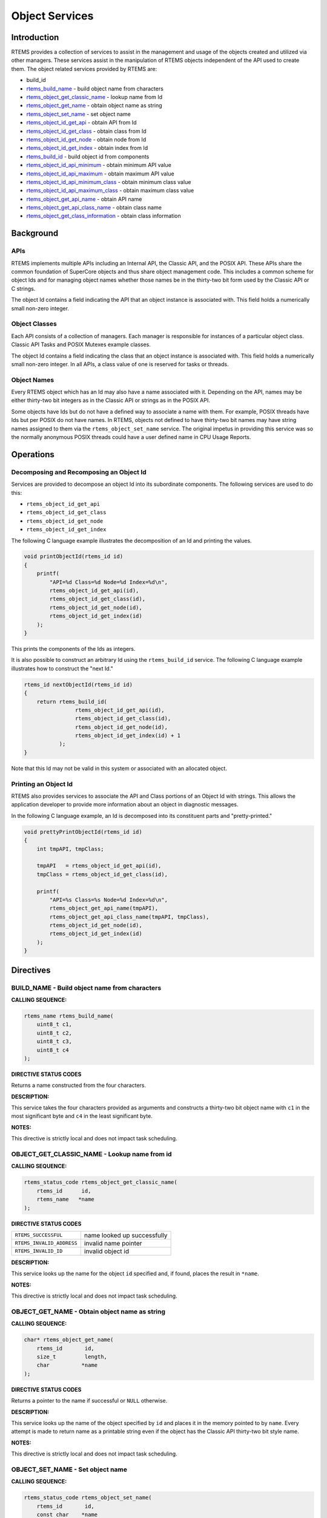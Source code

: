 .. comment SPDX-License-Identifier: CC-BY-SA-4.0

.. COMMENT: COPYRIGHT (c) 1988-2008.
.. COMMENT: On-Line Applications Research Corporation (OAR).
.. COMMENT: All rights reserved.

Object Services
###############

.. index:: object manipulation

Introduction
============

RTEMS provides a collection of services to assist in the management and usage
of the objects created and utilized via other managers.  These services assist
in the manipulation of RTEMS objects independent of the API used to create
them.  The object related services provided by RTEMS are:

- build_id

- rtems_build_name_ - build object name from characters

- rtems_object_get_classic_name_ - lookup name from Id

- rtems_object_get_name_ - obtain object name as string

- rtems_object_set_name_ - set object name

- rtems_object_id_get_api_ - obtain API from Id

- rtems_object_id_get_class_ - obtain class from Id

- rtems_object_id_get_node_ - obtain node from Id

- rtems_object_id_get_index_ - obtain index from Id

- rtems_build_id_ - build object id from components

- rtems_object_id_api_minimum_ - obtain minimum API value

- rtems_object_id_api_maximum_ - obtain maximum API value

- rtems_object_id_api_minimum_class_ - obtain minimum class value

- rtems_object_id_api_maximum_class_ - obtain maximum class value

- rtems_object_get_api_name_ - obtain API name

- rtems_object_get_api_class_name_ - obtain class name

- rtems_object_get_class_information_ - obtain class information

Background
==========

APIs
----

RTEMS implements multiple APIs including an Internal API, the Classic API, and
the POSIX API.  These APIs share the common foundation of SuperCore objects and
thus share object management code. This includes a common scheme for object Ids
and for managing object names whether those names be in the thirty-two bit form
used by the Classic API or C strings.

The object Id contains a field indicating the API that an object instance is
associated with.  This field holds a numerically small non-zero integer.

Object Classes
--------------

Each API consists of a collection of managers.  Each manager is responsible for
instances of a particular object class.  Classic API Tasks and POSIX Mutexes
example classes.

The object Id contains a field indicating the class that an object instance is
associated with.  This field holds a numerically small non-zero integer.  In
all APIs, a class value of one is reserved for tasks or threads.

Object Names
------------

Every RTEMS object which has an Id may also have a name associated with it.
Depending on the API, names may be either thirty-two bit integers as in the
Classic API or strings as in the POSIX API.

Some objects have Ids but do not have a defined way to associate a name with
them.  For example, POSIX threads have Ids but per POSIX do not have names. In
RTEMS, objects not defined to have thirty-two bit names may have string names
assigned to them via the ``rtems_object_set_name`` service.  The original
impetus in providing this service was so the normally anonymous POSIX threads
could have a user defined name in CPU Usage Reports.

Operations
==========

Decomposing and Recomposing an Object Id
----------------------------------------

Services are provided to decompose an object Id into its subordinate
components. The following services are used to do this:

- ``rtems_object_id_get_api``

- ``rtems_object_id_get_class``

- ``rtems_object_id_get_node``

- ``rtems_object_id_get_index``

The following C language example illustrates the decomposition of an Id and
printing the values.

.. code-block:: c

    void printObjectId(rtems_id id)
    {
        printf(
            "API=%d Class=%d Node=%d Index=%d\n",
            rtems_object_id_get_api(id),
            rtems_object_id_get_class(id),
            rtems_object_id_get_node(id),
            rtems_object_id_get_index(id)
        );
    }

This prints the components of the Ids as integers.

It is also possible to construct an arbitrary Id using the ``rtems_build_id``
service.  The following C language example illustrates how to construct the
"next Id."

.. code-block:: c

    rtems_id nextObjectId(rtems_id id)
    {
        return rtems_build_id(
                    rtems_object_id_get_api(id),
                    rtems_object_id_get_class(id),
                    rtems_object_id_get_node(id),
                    rtems_object_id_get_index(id) + 1
               );
    }

Note that this Id may not be valid in this
system or associated with an allocated object.

Printing an Object Id
---------------------

RTEMS also provides services to associate the API and Class portions of an
Object Id with strings.  This allows the application developer to provide more
information about an object in diagnostic messages.

In the following C language example, an Id is decomposed into its constituent
parts and "pretty-printed."

.. code-block:: c

    void prettyPrintObjectId(rtems_id id)
    {
        int tmpAPI, tmpClass;

        tmpAPI   = rtems_object_id_get_api(id),
        tmpClass = rtems_object_id_get_class(id),

        printf(
            "API=%s Class=%s Node=%d Index=%d\n",
            rtems_object_get_api_name(tmpAPI),
            rtems_object_get_api_class_name(tmpAPI, tmpClass),
            rtems_object_id_get_node(id),
            rtems_object_id_get_index(id)
        );
    }

Directives
==========

.. _rtems_build_name:

BUILD_NAME - Build object name from characters
----------------------------------------------
.. index:: build object name

**CALLING SEQUENCE:**

.. index:: rtems_build_name

.. code-block:: c

    rtems_name rtems_build_name(
        uint8_t c1,
        uint8_t c2,
        uint8_t c3,
        uint8_t c4
    );

**DIRECTIVE STATUS CODES**

Returns a name constructed from the four characters.

**DESCRIPTION:**

This service takes the four characters provided as arguments and constructs a
thirty-two bit object name with ``c1`` in the most significant byte and ``c4``
in the least significant byte.

**NOTES:**

This directive is strictly local and does not impact task scheduling.

.. _rtems_object_get_classic_name:

OBJECT_GET_CLASSIC_NAME - Lookup name from id
---------------------------------------------
.. index:: get name from id
.. index:: obtain name from id

**CALLING SEQUENCE:**

.. index:: rtems_object_get_classic_name

.. code-block:: c

    rtems_status_code rtems_object_get_classic_name(
        rtems_id      id,
        rtems_name   *name
    );

**DIRECTIVE STATUS CODES**

.. list-table::
 :class: rtems-table

 * - ``RTEMS_SUCCESSFUL``
   - name looked up successfully
 * - ``RTEMS_INVALID_ADDRESS``
   - invalid name pointer
 * - ``RTEMS_INVALID_ID``
   - invalid object id

**DESCRIPTION:**

This service looks up the name for the object ``id`` specified and, if found,
places the result in ``*name``.

**NOTES:**

This directive is strictly local and does not impact task scheduling.

.. _rtems_object_get_name:

OBJECT_GET_NAME - Obtain object name as string
----------------------------------------------
.. index:: get object name as string
.. index:: obtain object name as string

**CALLING SEQUENCE:**

.. index:: rtems_object_get_name

.. code-block:: c

    char* rtems_object_get_name(
        rtems_id       id,
        size_t         length,
        char          *name
    );

**DIRECTIVE STATUS CODES**

Returns a pointer to the name if successful or ``NULL`` otherwise.

**DESCRIPTION:**

This service looks up the name of the object specified by ``id`` and places it
in the memory pointed to by ``name``.  Every attempt is made to return name as
a printable string even if the object has the Classic API thirty-two bit style
name.

**NOTES:**

This directive is strictly local and does not impact task scheduling.

.. _rtems_object_set_name:

OBJECT_SET_NAME - Set object name
---------------------------------
.. index:: set object name

**CALLING SEQUENCE:**

.. index:: rtems_object_set_name

.. code-block:: c

    rtems_status_code rtems_object_set_name(
        rtems_id       id,
        const char    *name
    );

**DIRECTIVE STATUS CODES**

.. list-table::
 :class: rtems-table

 * - ``RTEMS_SUCCESSFUL``
   - name looked up successfully
 * - ``RTEMS_INVALID_ADDRESS``
   - invalid name pointer
 * - ``RTEMS_INVALID_ID``
   - invalid object id

**DESCRIPTION:**

This service sets the name of ``id`` to that specified by the string located at
``name``.

**NOTES:**

This directive is strictly local and does not impact task scheduling.

If the object specified by ``id`` is of a class that has a string name, this
method will free the existing name to the RTEMS Workspace and allocate enough
memory from the RTEMS Workspace to make a copy of the string located at
``name``.

If the object specified by ``id`` is of a class that has a thirty-two bit
integer style name, then the first four characters in ``*name`` will be used to
construct the name.  name to the RTEMS Workspace and allocate enough memory
from the RTEMS Workspace to make a copy of the string

.. _rtems_object_id_get_api:

OBJECT_ID_GET_API - Obtain API from Id
--------------------------------------
.. index:: obtain API from id

**CALLING SEQUENCE:**

.. index:: rtems_object_id_get_api

.. code-block:: c

    int rtems_object_id_get_api(
        rtems_id id
    );

**DIRECTIVE STATUS CODES**

Returns the API portion of the object Id.

**DESCRIPTION:**

This directive returns the API portion of the provided object ``id``.

**NOTES:**

This directive is strictly local and does not impact task scheduling.

This directive does NOT validate the ``id`` provided.

.. _rtems_object_id_get_class:

OBJECT_ID_GET_CLASS - Obtain Class from Id
------------------------------------------
.. index:: obtain class from object id

**CALLING SEQUENCE:**

.. index:: rtems_object_id_get_class

.. code-block:: c

    int rtems_object_id_get_class(
        rtems_id id
    );

**DIRECTIVE STATUS CODES**

Returns the class portion of the object Id.

**DESCRIPTION:**

This directive returns the class portion of the provided object ``id``.

**NOTES:**

This directive is strictly local and does not impact task scheduling.

This directive does NOT validate the ``id`` provided.

.. _rtems_object_id_get_node:

OBJECT_ID_GET_NODE - Obtain Node from Id
----------------------------------------
.. index:: obtain node from object id

**CALLING SEQUENCE:**

.. index:: rtems_object_id_get_node

.. code-block:: c

    int rtems_object_id_get_node(
        rtems_id id
    );

**DIRECTIVE STATUS CODES**

Returns the node portion of the object Id.

**DESCRIPTION:**

This directive returns the node portion of the provided object ``id``.

**NOTES:**

This directive is strictly local and does not impact task scheduling.

This directive does NOT validate the ``id`` provided.

.. _rtems_object_id_get_index:

OBJECT_ID_GET_INDEX - Obtain Index from Id
------------------------------------------
.. index:: obtain index from object id

**CALLING SEQUENCE:**

.. index:: rtems_object_id_get_index

.. code-block:: c

    int rtems_object_id_get_index(
        rtems_id id
    );

**DIRECTIVE STATUS CODES**

Returns the index portion of the object Id.

**DESCRIPTION:**

This directive returns the index portion of the provided object ``id``.

**NOTES:**

This directive is strictly local and does not impact task scheduling.

This directive does NOT validate the ``id`` provided.

.. _rtems_build_id:

BUILD_ID - Build Object Id From Components
------------------------------------------
.. index:: build object id from components

**CALLING SEQUENCE:**

.. index:: rtems_build_id

.. code-block:: c

    rtems_id rtems_build_id(
        int the_api,
        int the_class,
        int the_node,
        int the_index
    );

**DIRECTIVE STATUS CODES**

Returns an object Id constructed from the provided arguments.

**DESCRIPTION:**

This service constructs an object Id from the provided ``the_api``,
``the_class``, ``the_node``, and ``the_index``.

**NOTES:**

This directive is strictly local and does not impact task scheduling.

This directive does NOT validate the arguments provided or the Object id
returned.

.. _rtems_object_id_api_minimum:

OBJECT_ID_API_MINIMUM - Obtain Minimum API Value
------------------------------------------------
.. index:: obtain minimum API value

**CALLING SEQUENCE:**

.. index:: rtems_object_id_api_minimum

.. code-block:: c

    int rtems_object_id_api_minimum(void);

**DIRECTIVE STATUS CODES**

Returns the minimum valid for the API portion of an object Id.

**DESCRIPTION:**

This service returns the minimum valid for the API portion of an object Id.

**NOTES:**

This directive is strictly local and does not impact task scheduling.

.. _rtems_object_id_api_maximum:

OBJECT_ID_API_MAXIMUM - Obtain Maximum API Value
------------------------------------------------
.. index:: obtain maximum API value

**CALLING SEQUENCE:**

.. index:: rtems_object_id_api_maximum

.. code-block:: c

    int rtems_object_id_api_maximum(void);

**DIRECTIVE STATUS CODES**

Returns the maximum valid for the API portion of an object Id.

**DESCRIPTION:**

This service returns the maximum valid for the API portion of an object Id.

**NOTES:**

This directive is strictly local and does not impact task scheduling.

.. _rtems_object_api_minimum_class:

OBJECT_API_MINIMUM_CLASS - Obtain Minimum Class Value
-----------------------------------------------------
.. index:: obtain minimum class value

**CALLING SEQUENCE:**

.. index:: rtems_object_api_minimum_class

.. code-block:: c

    int rtems_object_api_minimum_class(
        int api
    );

**DIRECTIVE STATUS CODES**

If ``api`` is not valid, -1 is returned.

If successful, this service returns the minimum valid for the class portion of
an object Id for the specified ``api``.

**DESCRIPTION:**

This service returns the minimum valid for the class portion of an object Id
for the specified ``api``.

**NOTES:**

This directive is strictly local and does not impact task scheduling.

.. _rtems_object_api_maximum_class:

OBJECT_API_MAXIMUM_CLASS - Obtain Maximum Class Value
-----------------------------------------------------
.. index:: obtain maximum class value

**CALLING SEQUENCE:**

.. index:: rtems_object_api_maximum_class

.. code-block:: c

    int rtems_object_api_maximum_class(
        int api
    );

**DIRECTIVE STATUS CODES**

If ``api`` is not valid, -1 is returned.

If successful, this service returns the maximum valid for the class portion of
an object Id for the specified ``api``.

**DESCRIPTION:**

This service returns the maximum valid for the class portion of an object Id
for the specified ``api``.

**NOTES:**

This directive is strictly local and does not impact task scheduling.

.. _rtems_object_id_api_minimum_class:

OBJECT_ID_API_MINIMUM_CLASS - Obtain Minimum Class Value for an API
-------------------------------------------------------------------
.. index:: obtain minimum class value for an API

**CALLING SEQUENCE:**

.. index:: rtems_object_id_api_minimum_class

.. code-block:: c

    int rtems_object_get_id_api_minimum_class(
        int api
    );

**DIRECTIVE STATUS CODES**

If ``api`` is not valid, -1 is returned.

If successful, this service returns the index corresponding to the first
object class of the specified ``api``.

**DESCRIPTION:**

This service returns the index for the first object class associated with
the specified ``api``.

**NOTES:**

This directive is strictly local and does not impact task scheduling.

.. _rtems_object_id_api_maximum_class:

OBJECT_ID_API_MAXIMUM_CLASS - Obtain Maximum Class Value for an API
-------------------------------------------------------------------
.. index:: obtain maximum class value for an API

**CALLING SEQUENCE:**

.. index:: rtems_object_id_api_maximum_class

.. code-block:: c

    int rtems_object_get_api_maximum_class(
        int api
    );

**DIRECTIVE STATUS CODES**

If ``api`` is not valid, -1 is returned.

If successful, this service returns the index corresponding to the last
object class of the specified ``api``.

**DESCRIPTION:**

This service returns the index for the last object class associated with
the specified ``api``.

**NOTES:**

This directive is strictly local and does not impact task scheduling.

.. _rtems_object_get_api_name:

OBJECT_GET_API_NAME - Obtain API Name
-------------------------------------
.. index:: obtain API name

**CALLING SEQUENCE:**

.. index:: rtems_object_get_api_name

.. code-block:: c

    const char* rtems_object_get_api_name(
        int api
    );

**DIRECTIVE STATUS CODES**

If ``api`` is not valid, the string ``"BAD API"`` is returned.

If successful, this service returns a pointer to a string containing the name
of the specified ``api``.

**DESCRIPTION:**

This service returns the name of the specified ``api``.

**NOTES:**

This directive is strictly local and does not impact task scheduling.

The string returned is from constant space.  Do not modify or free it.

.. _rtems_object_get_api_class_name:

OBJECT_GET_API_CLASS_NAME - Obtain Class Name
---------------------------------------------
.. index:: obtain class name

**CALLING SEQUENCE:**

.. index:: rtems_object_get_api_class_name

.. code-block:: c

    const char *rtems_object_get_api_class_name(
        int the_api,
        int the_class
    );

**DIRECTIVE STATUS CODES**

If ``the_api`` is not valid, the string ``"BAD API"`` is returned.

If ``the_class`` is not valid, the string ``"BAD CLASS"`` is returned.

If successful, this service returns a pointer to a string containing the name
of the specified ``the_api`` / ``the_class`` pair.

**DESCRIPTION:**

This service returns the name of the object class indicated by the specified
``the_api`` and ``the_class``.

**NOTES:**

This directive is strictly local and does not impact task scheduling.

The string returned is from constant space.  Do not modify or free it.

.. _rtems_object_get_class_information:

OBJECT_GET_CLASS_INFORMATION - Obtain Class Information
-------------------------------------------------------
.. index:: obtain class information

**CALLING SEQUENCE:**

.. index:: rtems_object_get_class_information

.. code-block:: c

    rtems_status_code rtems_object_get_class_information(
        int                                 the_api,
        int                                 the_class,
        rtems_object_api_class_information *info
    );

**DIRECTIVE STATUS CODES**

.. list-table::
 :class: rtems-table

 * - ``RTEMS_SUCCESSFUL``
   - information obtained successfully
 * - ``RTEMS_INVALID_ADDRESS``
   - ``info`` is NULL
 * - ``RTEMS_INVALID_NUMBER``
   - invalid ``api`` or ``the_class``

If successful, the structure located at ``info`` will be filled in with
information about the specified ``api`` / ``the_class`` pairing.

**DESCRIPTION:**

This service returns information about the object class indicated by the
specified ``api`` and ``the_class``. This structure is defined as follows:

.. code-block:: c

    typedef struct {
        rtems_id  minimum_id;
        rtems_id  maximum_id;
        int       maximum;
        bool      auto_extend;
        int       unallocated;
    } rtems_object_api_class_information;

**NOTES:**

This directive is strictly local and does not impact task scheduling.
